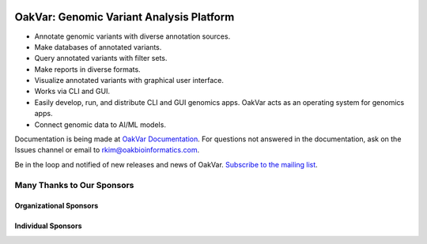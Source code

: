 .. image:: https://github.com/rkimoakbioinformatics/oakvar/raw/master/oakvar/websubmit/logo.png
  :width: 300
  :alt: OakVar logo

OakVar: Genomic Variant Analysis Platform
*****************************************

* Annotate genomic variants with diverse annotation sources.
* Make databases of annotated variants.
* Query annotated variants with filter sets.
* Make reports in diverse formats.
* Visualize annotated variants with graphical user interface.
* Works via CLI and GUI.
* Easily develop, run, and distribute CLI and GUI genomics apps. OakVar acts as an operating system for genomics apps.
* Connect genomic data to AI/ML models.

Documentation is being made at `OakVar Documentation`_. For questions not answered in the documentation, ask on the Issues channel or email to rkim@oakbioinformatics.com.

.. _OakVar Documentation: https://docs.oakvar.com

Be in the loop and notified of new releases and news of OakVar. `Subscribe to the mailing list`_.

.. _Subscribe to the mailing list: https://dashboard.mailerlite.com/forms/21170/56038572068701589/share

Many Thanks to Our Sponsors
=================================

Organizational Sponsors
---------------

.. image:: https://dna-seq.github.io/dna-seq/just_dna_seq.png
   :width: 225
   :alt: Just DNA-Seq
   :target: https://github.com/dna-seq

Individual Sponsors
------------

.. image:: https://avatars.githubusercontent.com/u/110073399?v=4
   :width: 50
   :alt: RegenCenter
   :target: https://github.com/RegenCenter
